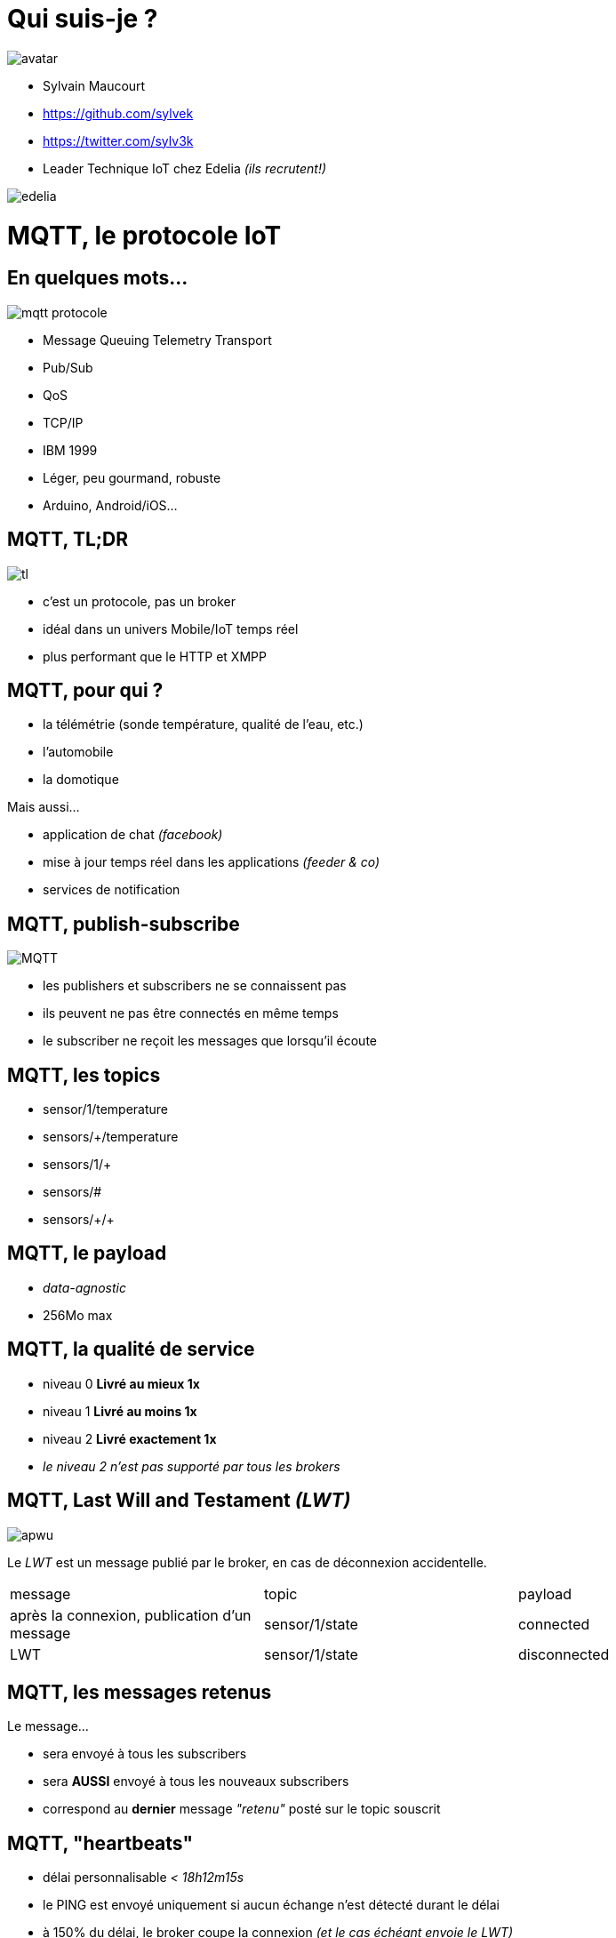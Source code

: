 = Qui suis-je ?

image:avatar.png[]

- Sylvain Maucourt
- https://github.com/sylvek
- https://twitter.com/sylv3k
- Leader Technique IoT chez Edelia _(ils recrutent!)_

image:edelia.png[]

= MQTT, le protocole IoT

== En quelques mots…

image::mqtt-protocole.png[]

- Message Queuing Telemetry Transport
- Pub/Sub
- QoS
- TCP/IP
- IBM 1999
- Léger, peu gourmand, robuste
- Arduino, Android/iOS…

== MQTT, TL;DR

image::tl.gif[]

- c'est un protocole, pas un broker
- idéal dans un univers Mobile/IoT temps réel
- plus performant que le HTTP et XMPP

== MQTT, pour qui ?

- la télémétrie (sonde température, qualité de l'eau, etc.)
- l'automobile
- la domotique

Mais aussi…

- application de chat _(facebook)_
- mise à jour temps réel dans les applications _(feeder & co)_
- services de notification

== MQTT, publish-subscribe

image::MQTT.png[]

- les publishers et subscribers ne se connaissent pas
- ils peuvent ne pas être connectés en même temps
- le subscriber ne reçoit les messages que lorsqu'il écoute

== MQTT, les topics

- sensor/1/temperature
- sensors/+/temperature
- sensors/1/+
- sensors/#
- sensors/\+/+

== MQTT, le payload

- _data-agnostic_
- 256Mo max

== MQTT, la qualité de service

- niveau 0 *Livré au mieux 1x*
- niveau 1 *Livré au moins 1x*
- niveau 2 *Livré exactement 1x*
- _le niveau 2 n'est pas supporté par tous les brokers_

== MQTT, Last Will and Testament _(LWT)_

image::apwu.gif[]

Le _LWT_ est un message publié par le broker, en cas de déconnexion accidentelle.

|===
| message | topic | payload
| après la connexion, publication d'un message | sensor/1/state | connected
| LWT | sensor/1/state | disconnected
|===

== MQTT, les messages retenus

Le message…

- sera envoyé à tous les subscribers
- sera *AUSSI* envoyé à tous les nouveaux subscribers
- correspond au *dernier* message _"retenu"_ posté sur le topic souscrit

== MQTT, "heartbeats"

- délai personnalisable _< 18h12m15s_
- le PING est envoyé uniquement si aucun échange n'est détecté durant le délai
- à 150% du délai, le broker coupe la connexion _(et le cas échéant envoie le LWT)_

== MQTT, Transport

- via TCP
- via Websocket
- via UDP avec le protocole MQTT-SN

== MQTT, et la montée en charge

- il existe un mode _"bridge"_
- voir du côté du _clustering_ de certains brokers

== MQTT, sécurité

- via la couche TLS
- via le login/password à la connexion
- via le client_id
- via la signature et/ou l'encryption du payload
- via l'autorisation de souscrire et/ou publier sur certains topic

== MQTT, la performance

A titre de comparaison avec le protocole HTTP.

- 93x faster throughput
- 11.89x less battery to send
- 170.9x less battery to receive
- 1/2 as much power to keep connection open
- 8x less network overhead

== MQTT, les différents broker du marché

|===
| broker | informations
| mosquitto | implémentation de référence. Websocket, TLS, très leger mais pas de HA
| rabbitmq | plugin MQTT. Pas de support QoS 2, implémentation de Websocket en béta
| activemq | websocket, possibilité de plugin customisé. Pour la HA, nécessite un point de référence, Zookeeper/MySQL/Disque…
| HiveMQ | propose son produit dans le cloud
| Kafka | il est possible d'avoir un pont avec Kafka, mais une partie du protocole est implémenté
| Amazon IoT | …
| Xively | …
|===

== MQTT, les alternatives

- XMPP, plus verbeux, plus gourmand
- DDS, plus performant, plus gourmand et peu répandu
- CoAP, *n'est pas broker-centric*, fonctionne sur l'UDP
- WAMP, RPC + Pub/Sub. Ne fonctionne aujourd'uih qu'avec une connexion Websocket. _(un seul broker compatible)_
- HTTP/2, très jeune, propose une alternative intéressante à MQTT/Websocket _(Pub/Sub natif)_

== Questions ?

image::dsori.gif[]
